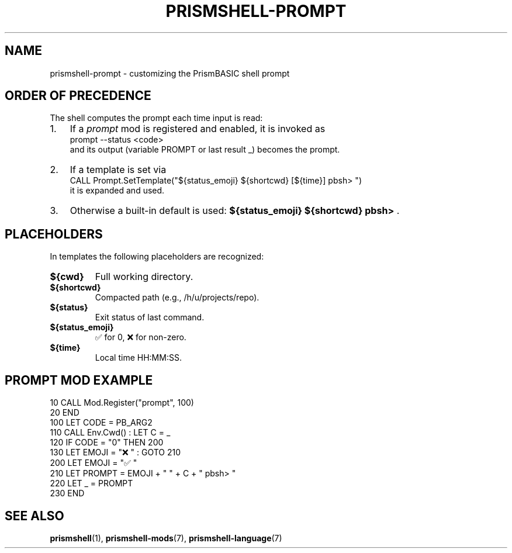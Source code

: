 
.TH PRISMSHELL-PROMPT 7 "2025-09-21" "PrismBASIC" "Miscellanea"
.SH NAME
prismshell-prompt \- customizing the PrismBASIC shell prompt
.SH ORDER OF PRECEDENCE
The shell computes the prompt each time input is read:
.IP "1." 3
If a \fIprompt\fR mod is registered and enabled, it is invoked as
.EX
prompt --status <code>
.EE
and its output (variable PROMPT or last result _) becomes the prompt.
.IP "2." 3
If a template is set via
.EX
CALL Prompt.SetTemplate("${status_emoji} ${shortcwd} [${time}] pbsh> ")
.EE
it is expanded and used.
.IP "3." 3
Otherwise a built-in default is used:
.BR "${status_emoji} ${shortcwd} pbsh> " .
.SH PLACEHOLDERS
In templates the following placeholders are recognized:
.TP
.B ${cwd}
Full working directory.
.TP
.B ${shortcwd}
Compacted path (e.g., /h/u/projects/repo).
.TP
.B ${status}
Exit status of last command.
.TP
.B ${status_emoji}
✅ for 0, ❌ for non-zero.
.TP
.B ${time}
Local time HH:MM:SS.
.SH PROMPT MOD EXAMPLE
.EX
10  CALL Mod.Register("prompt", 100)
20  END
100 LET CODE = PB_ARG2
110 CALL Env.Cwd() : LET C = _
120 IF CODE = "0" THEN 200
130 LET EMOJI = "❌" : GOTO 210
200 LET EMOJI = "✅"
210 LET PROMPT = EMOJI + " " + C + " pbsh> "
220 LET _ = PROMPT
230 END
.EE
.SH SEE ALSO
.BR prismshell (1),
.BR prismshell-mods (7),
.BR prismshell-language (7)
